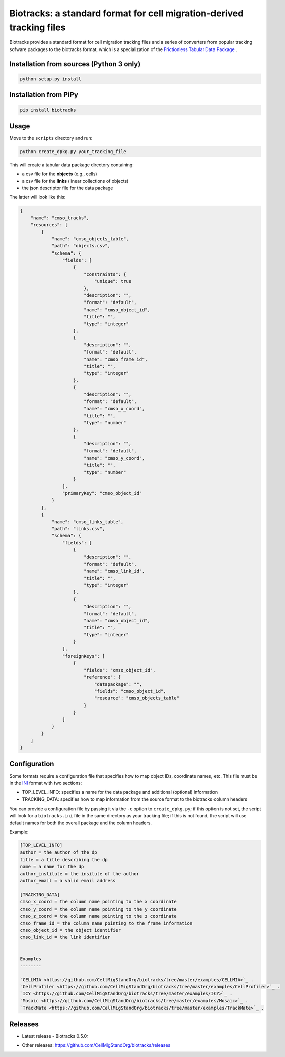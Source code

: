 Biotracks: a standard format for cell migration-derived tracking files
======================================================================

.. image:: https://travis-ci.org/CellMigStandOrg/biotracks.svg?branch=master
    :target: https://travis-ci.org/CellMigStandOrg/biotracks

.. image:: https://badge.fury.io/py/biotracks.svg
    :target: https://badge.fury.io/py/biotracks

Biotracks provides a standard format for cell migration tracking files and a series of converters from popular tracking sofware packages to the biotracks format, which is a specialization of the `Frictionless Tabular Data Package <http://specs.frictionlessdata.io/tabular-data-package/>`_ .


Installation from sources (Python 3 only)
-----------------------------------------

.. code-block::

   python setup.py install

Installation from PiPy
----------------------

.. code-block::

    pip install biotracks

Usage
-----

Move to the ``scripts`` directory and run:

.. code-block:: bash

  python create_dpkg.py your_tracking_file

This will create a tabular data package directory containing:

+ a csv file for the **objects** (e.g., cells)
+ a csv file for the **links** (linear collections of objects)
+ the json descriptor file for the data package

The latter will look like this:

.. code-block:: json

  {
      "name": "cmso_tracks",
      "resources": [
          {
              "name": "cmso_objects_table",
              "path": "objects.csv",
              "schema": {
                  "fields": [
                      {
                          "constraints": {
                              "unique": true
                          },
                          "description": "",
                          "format": "default",
                          "name": "cmso_object_id",
                          "title": "",
                          "type": "integer"
                      },
                      {
                          "description": "",
                          "format": "default",
                          "name": "cmso_frame_id",
                          "title": "",
                          "type": "integer"
                      },
                      {
                          "description": "",
                          "format": "default",
                          "name": "cmso_x_coord",
                          "title": "",
                          "type": "number"
                      },
                      {
                          "description": "",
                          "format": "default",
                          "name": "cmso_y_coord",
                          "title": "",
                          "type": "number"
                      }
                  ],
                  "primaryKey": "cmso_object_id"
              }
          },
          {
              "name": "cmso_links_table",
              "path": "links.csv",
              "schema": {
                  "fields": [
                      {
                          "description": "",
                          "format": "default",
                          "name": "cmso_link_id",
                          "title": "",
                          "type": "integer"
                      },
                      {
                          "description": "",
                          "format": "default",
                          "name": "cmso_object_id",
                          "title": "",
                          "type": "integer"
                      }
                  ],
                  "foreignKeys": [
                      {
                          "fields": "cmso_object_id",
                          "reference": {
                              "datapackage": "",
                              "fields": "cmso_object_id",
                              "resource": "cmso_objects_table"
                          }
                      }
                  ]
              }
          }
      ]
  }


Configuration
-------------

Some formats require a configuration file that specifies how to map object IDs, coordinate names, etc. This file must be in the `INI <https://en.wikipedia.org/wiki/INI_file>`_ format with two sections:

+ TOP_LEVEL_INFO: specifies a name for the data package and additional (optional) information
+ TRACKING_DATA: specifies how to map information from the source format to the biotracks column headers

You can provide a configuration file by passing it via the ``-c`` option to ``create_dpkg.py``; if this option is not set, the script will look for a ``biotracks.ini`` file in the same directory as your tracking file; if this is not found, the script will use default names for both the overall package and the column headers.

Example:

.. code-block::

  [TOP_LEVEL_INFO]
  author = the author of the dp
  title = a title describing the dp
  name = a name for the dp
  author_institute = the insitute of the author
  author_email = a valid email address

  [TRACKING_DATA]
  cmso_x_coord = the column name pointing to the x coordinate
  cmso_y_coord = the column name pointing to the y coordinate
  cmso_z_coord = the column name pointing to the z coordinate
  cmso_frame_id = the column name pointing to the frame information
  cmso_object_id = the object identifier
  cmso_link_id = the link identifier
  
  
  Examples
  --------
  
  `CELLMIA <https://github.com/CellMigStandOrg/biotracks/tree/master/examples/CELLMIA>`_ .
  `CellProfiler <https://github.com/CellMigStandOrg/biotracks/tree/master/examples/CellProfiler>`_ .
  `ICY <https://github.com/CellMigStandOrg/biotracks/tree/master/examples/ICY>`_ .
  `Mosaic <https://github.com/CellMigStandOrg/biotracks/tree/master/examples/Mosaic>`_ .
  `TrackMate <https://github.com/CellMigStandOrg/biotracks/tree/master/examples/TrackMate>`_ .
  
  
  
Releases
--------

- Latest release - Biotracks 0.5.0: 
.. image:: https://zenodo.org/badge/DOI/10.5281/zenodo.3355530.svg   
       :target: https://doi.org/10.5281/zenodo.3355530

- Other releases: https://github.com/CellMigStandOrg/biotracks/releases







